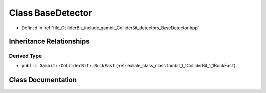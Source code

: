 .. _exhale_class_classGambit_1_1ColliderBit_1_1BaseDetector:

Class BaseDetector
==================

- Defined in :ref:`file_ColliderBit_include_gambit_ColliderBit_detectors_BaseDetector.hpp`


Inheritance Relationships
-------------------------

Derived Type
************

- ``public Gambit::ColliderBit::BuckFast`` (:ref:`exhale_class_classGambit_1_1ColliderBit_1_1BuckFast`)


Class Documentation
-------------------


.. doxygenclass:: Gambit::ColliderBit::BaseDetector
   :project: GAMBIT
   :members:
   :protected-members:
   :undoc-members: